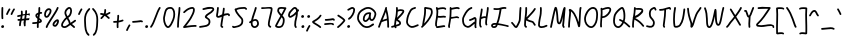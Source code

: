 SplineFontDB: 3.2
FontName: SingScript.sg_template
FullName: SingScript.sg template
FamilyName: SingScript.sg
Weight: Regular
Copyright: Copyright (c) 2025, 05524F.sg (Singapore)
UComments: "2025-7-14: Created with FontForge (http://fontforge.org)"
Version: v1
StrokeWidth: 40
ItalicAngle: 0
UnderlinePosition: -90
UnderlineWidth: 45
Ascent: 600
Descent: 300
InvalidEm: 0
LayerCount: 2
Layer: 0 0 "Back" 1
Layer: 1 0 "Fore" 0
XUID: [1021 768 647112374 17012]
FSType: 0
OS2Version: 0
OS2_WeightWidthSlopeOnly: 0
OS2_UseTypoMetrics: 1
CreationTime: 1752436236
ModificationTime: 1752893929
PfmFamily: 17
TTFWeight: 400
TTFWidth: 5
LineGap: 73
VLineGap: 0
OS2TypoAscent: 0
OS2TypoAOffset: 1
OS2TypoDescent: 0
OS2TypoDOffset: 1
OS2TypoLinegap: 73
OS2WinAscent: 0
OS2WinAOffset: 1
OS2WinDescent: 0
OS2WinDOffset: 1
HheadAscent: 0
HheadAOffset: 1
HheadDescent: 0
HheadDOffset: 1
OS2Vendor: 'PfEd'
MarkAttachClasses: 1
DEI: 91125
LangName: 1033
Encoding: ISO8859-1
UnicodeInterp: none
NameList: AGL For New Fonts
DisplaySize: -48
AntiAlias: 1
FitToEm: 0
WidthSeparation: 50
WinInfo: 0 27 9
BeginPrivate: 0
EndPrivate
Grid
0 20 m 24
 390 20 610 20 1000 20 c 1048
0 -213 m 24
 390 -213 610 -213 1000 -213 c 1048
  Spiro
    0 -213 {
    1000 -213 o
    0 0 z
  EndSpiro
0 280 m 24
 390 280 610 280 1000 280 c 1048
  Spiro
    0 280 {
    1000 280 o
    0 0 z
  EndSpiro
0 300 m 24
 390 300 610 300 1000 300 c 1048
  Spiro
    0 300 {
    1000 300 o
    0 0 z
  EndSpiro
0 447 m 24
 390 447 610 447 1000 447 c 1048
  Spiro
    0 447 {
    1000 447 o
    0 0 z
  EndSpiro
0 -233 m 24
 390 -233 610 -233 1000 -233 c 1048
  Spiro
    0 -233 {
    1000 -233 o
    0 0 z
  EndSpiro
0 467 m 24
 390 467 610 467 1000 467 c 1048
  Spiro
    0 467 {
    1000 467 o
    0 0 z
  EndSpiro
EndSplineSet
TeXData: 1 0 0 346030 173015 115343 0 1048576 115343 783286 444596 497025 792723 393216 433062 380633 303038 157286 324010 404750 52429 2506097 1059062 262144
BeginChars: 256 69

StartChar: exclam
Encoding: 33 33 0
Width: 117
Flags: HW
LayerCount: 2
Fore
SplineSet
71 315 m 0
 71 244 75 218 75 217 c 0
 75 206 66 197 55 197 c 0
 45 197 36 205 35 215 c 0
 32 241 31 275 31 315 c 0
 31 354 33 403 34 447 c 0
 34 458 43 467 54 467 c 0
 65 467 74 458 74 447 c 0
 74 443 71 368 71 315 c 0
63 65 m 4
 79 65 92 52 92 34 c 4
 92 11 72 0 56 0 c 4
 43 0 25 9 25 29 c 4
 25 48 42 65 63 65 c 4
EndSplineSet
EndChar

StartChar: space
Encoding: 32 32 1
Width: 180
Flags: HW
LayerCount: 2
EndChar

StartChar: quotedbl
Encoding: 34 34 2
Width: 248
Flags: HW
LayerCount: 2
Fore
SplineSet
84 433 m 4
 84 433 89 443 101 443 c 4
 112 443 121 434 121 423 c 4
 121 419 120 416 118 413 c 4
 92 370 82 350 63 307 c 6
 60 300 53 295 45 295 c 4
 34 295 25 304 25 315 c 4
 25 318 26 321 27 323 c 4
 46 366 58 390 84 433 c 4
203 443 m 0
 214 443 223 434 223 423 c 0
 223 419 222 416 220 413 c 0
 194 370 184 350 165 307 c 0
 162 300 155 295 147 295 c 0
 136 295 127 304 127 315 c 0
 127 318 128 321 129 323 c 0
 148 366 160 390 186 433 c 0
 189 439 196 443 203 443 c 0
EndSplineSet
EndChar

StartChar: numbersign
Encoding: 35 35 3
Width: 336
Flags: HW
LayerCount: 2
Fore
SplineSet
298 276 m 0
 286 276 292 284 255 284 c 0
 250 284 244 284 239 284 c 1
 238 275 228 218 228 217 c 1
 246 219 264 220 286 221 c 1
 288 221 l 0
 299 221 301 242 301 231 c 0
 301 220 299 182 289 181 c 0
 264 179 242 178 222 176 c 1
 219 149 216 122 216 95 c 0
 216 84 216 72 217 61 c 2
 217 60 217 60 217 59 c 0
 217 48 208 39 197 39 c 0
 186 39 179 48 178 58 c 0
 177 71 170 113 170 125 c 0
 170 152 178 147 181 172 c 1
 163 170 146 169 126 168 c 1
 117 131 109 96 109 63 c 0
 109 52 100 43 89 43 c 0
 78 43 69 52 69 63 c 0
 69 92 74 125 84 166 c 1
 74 166 65 165 54 165 c 0
 53 165 l 0
 42 165 33 174 33 185 c 0
 33 196 42 205 53 205 c 0
 68 205 82 206 94 206 c 1
 99 225 103 245 106 265 c 1
 87 261 68 258 50 254 c 0
 49 254 46 253 45 253 c 0
 34 253 25 262 25 273 c 0
 25 283 32 291 41 293 c 0
 63 298 87 303 111 307 c 1
 112 316 112 325 112 334 c 0
 112 348 112 362 110 376 c 2
 110 377 109 377 109 378 c 0
 109 389 118 398 129 398 c 0
 139 398 148 391 149 381 c 0
 151 365 152 349 152 334 c 0
 152 327 152 320 152 314 c 1
 170 317 187 319 204 321 c 1
 207 344 209 367 209 390 c 0
 209 401 218 409 229 409 c 0
 240 409 249 400 249 389 c 0
 249 376 248 353 245 324 c 1
 248 324 252 324 255 324 c 0
 284 324 311 349 311 326 c 0
 311 315 309 276 298 276 c 0
136 208 m 1
 154 209 170 211 187 213 c 1
 189 225 198 279 198 280 c 1
 182 278 165 276 148 273 c 1
 145 251 141 229 136 208 c 1
EndSplineSet
EndChar

StartChar: dollar
Encoding: 36 36 4
Width: 276
Flags: HW
LayerCount: 2
Fore
SplineSet
145 209 m 1
 122 227 99 251 99 283 c 0
 99 294 99 327 164 351 c 1
 166 376 167 402 167 428 c 0
 167 433 168 442 168 447 c 0
 168 458 177 467 188 467 c 0
 199 467 208 458 208 447 c 0
 208 442 207 433 207 428 c 0
 207 405 207 383 205 362 c 1
 212 363 218 363 224 363 c 0
 227 363 230 363 233 363 c 0
 243 362 251 354 251 343 c 0
 251 332 242 323 231 323 c 0
 229 323 228 323 224 323 c 0
 217 323 209 322 201 320 c 1
 198 295 196 285 188 227 c 1
 221 204 245 187 245 159 c 0
 245 133 227 119 175 107 c 1
 174 92 173 77 173 61 c 0
 173 28 173 21 173 20 c 0
 173 9 164 0 153 0 c 0
 143 0 134 8 133 18 c 0
 131 39 133 41 133 61 c 0
 133 74 133 86 134 99 c 1
 103 94 71 91 45 91 c 0
 34 91 25 100 25 111 c 0
 25 122 34 131 45 131 c 0
 70 131 105 134 137 140 c 1
 139 163 142 186 145 209 c 1
182 182 m 1
 181 171 179 161 178 150 c 1
 191 154 201 157 205 160 c 1
 203 167 188 177 182 182 c 1
205 159 m 1
 205 158 l 1
 205 159 l 1
159 305 m 1
 139 294 139 288 139 283 c 0
 139 278 140 269 152 257 c 1
 154 273 157 289 159 305 c 1
EndSplineSet
EndChar

StartChar: percent
Encoding: 37 37 5
Width: 384
Flags: HW
LayerCount: 2
Fore
SplineSet
132 398 m 0
 117 398 95 384 82 362 c 0
 73 346 65 320 65 299 c 0
 65 279 71 271 77 269 c 0
 79 268 80 268 81 268 c 0
 85 268 93 272 103 282 c 0
 115 294 126 313 134 327 c 0
 144 345 152 366 152 379 c 0
 152 388 149 392 143 395 c 0
 139 397 136 398 132 398 c 0
132 438 m 0
 164 438 192 415 192 379 c 0
 192 353 180 328 168 307 c 0
 147 270 120 228 81 228 c 0
 56 228 25 247 25 299 c 0
 25 329 35 360 48 382 c 0
 66 413 97 438 132 438 c 0
331 467 m 0
 342 467 351 458 351 447 c 0
 351 445 351 442 350 440 c 0
 311 329 118 88 102 16 c 0
 100 7 92 0 82 0 c 0
 71 0 62 9 62 20 c 0
 62 26 66 47 99 104 c 0
 159 206 284 375 312 454 c 0
 315 462 322 467 331 467 c 0
324 195 m 0
 331 195 359 193 359 151 c 0
 359 126 349 97 333 75 c 0
 331 73 330 70 328 68 c 0
 317 52 301 27 270 27 c 0
 261 27 251 30 242 34 c 0
 222 42 215 61 215 77 c 0
 215 97 223 116 234 130 c 0
 250 151 290 195 324 195 c 0
255 77 m 0
 255 71 255 71 258 70 c 0
 264 68 268 67 270 67 c 0
 276 67 281 72 295 91 c 0
 297 93 299 96 301 99 c 0
 311 113 319 137 319 151 c 0
 319 152 319 153 319 154 c 1
 305 148 283 128 266 106 c 0
 259 97 255 84 255 77 c 0
EndSplineSet
EndChar

StartChar: ampersand
Encoding: 38 38 6
Width: 386
Flags: HW
LayerCount: 2
Fore
SplineSet
231 381 m 0
 231 393 230 404 225 414 c 0
 221 423 215 426 209 426 c 0
 204 426 198 424 191 419 c 0
 171 405 140 375 140 336 c 0
 140 326 140 319 167 265 c 0
 168 264 168 262 169 261 c 1
 182 271 202 287 209 301 c 0
 221 325 231 355 231 381 c 0
102 -1 m 0
 68 -1 25 17 25 60 c 0
 25 107 57 149 85 185 c 0
 101 206 108 215 136 237 c 1
 101 306 100 317 100 336 c 0
 100 397 144 434 167 451 c 0
 180 460 194 466 209 466 c 0
 231 466 251 453 261 430 c 0
 268 414 271 397 271 381 c 0
 271 344 258 310 245 283 c 0
 235 261 214 244 188 225 c 1
 201 201 213 180 220 168 c 0
 236 142 233 118 235 115 c 0
 237 116 238 117 240 118 c 0
 277 136 292 155 330 179 c 0
 333 181 337 182 341 182 c 0
 352 182 361 173 361 162 c 0
 361 155 358 149 352 145 c 0
 320 125 302 106 269 88 c 1
 287 74 308 57 332 35 c 0
 336 31 338 26 338 20 c 0
 338 9 329 0 318 0 c 0
 313 0 308 2 304 5 c 0
 276 31 253 49 232 66 c 1
 225 61 218 56 210 50 c 0
 177 25 142 -1 102 -1 c 0
65 60 m 0
 65 56 65 55 69 51 c 0
 75 45 89 39 102 39 c 0
 128 39 160 63 186 82 c 0
 191 86 196 90 201 94 c 1
 189 113 199 126 186 146 c 0
 178 158 167 179 155 201 c 1
 143 191 132 181 125 172 c 0
 89 125 86 122 77 104 c 0
 69 89 65 74 65 60 c 0
EndSplineSet
EndChar

StartChar: quotesingle
Encoding: 39 39 7
Width: 146
Flags: HW
LayerCount: 2
Fore
SplineSet
84 433 m 4
 84 433 89 443 101 443 c 4
 112 443 121 434 121 423 c 4
 121 419 120 416 118 413 c 4
 92 370 82 350 63 307 c 6
 60 300 53 295 45 295 c 4
 34 295 25 304 25 315 c 4
 25 318 26 321 27 323 c 4
 46 366 58 390 84 433 c 4
EndSplineSet
EndChar

StartChar: parenleft
Encoding: 40 40 8
Width: 187
Flags: HW
LayerCount: 2
Fore
SplineSet
142 448 m 0
 153 448 162 439 162 428 c 0
 162 423 160 418 156 414 c 0
 80 336 65 265 65 186 c 0
 65 173 65 174 67 126 c 0
 71 18 75 -90 138 -139 c 0
 143 -143 146 -149 146 -155 c 0
 146 -166 137 -175 126 -175 c 0
 121 -175 117 -174 114 -171 c 0
 36 -110 31 11 27 124 c 0
 25 173 25 172 25 186 c 0
 25 272 42 354 128 442 c 0
 132 446 136 448 142 448 c 0
EndSplineSet
EndChar

StartChar: parenright
Encoding: 41 41 9
Width: 187
Flags: HW
LayerCount: 2
Fore
SplineSet
45 449 m 0
 51 449 55 447 59 443 c 0
 145 355 162 273 162 187 c 0
 162 173 162 174 160 125 c 0
 156 12 151 -109 73 -170 c 0
 70 -173 66 -174 61 -174 c 0
 50 -174 41 -165 41 -154 c 0
 41 -148 44 -143 49 -139 c 0
 112 -90 116 18 120 126 c 0
 122 174 122 174 122 187 c 0
 122 266 107 337 31 415 c 0
 27 419 25 424 25 429 c 0
 25 440 34 449 45 449 c 0
EndSplineSet
EndChar

StartChar: asterisk
Encoding: 42 42 10
Width: 282
Flags: HW
LayerCount: 2
Fore
SplineSet
120 395 m 0
 120 405 119 411 119 414 c 0
 119 425 128 434 139 434 c 0
 149 434 158 427 159 417 c 0
 160 409 160 402 160 395 c 0
 160 366 151 347 151 331 c 0
 151 330 151 330 151 329 c 1
 207 345 223 368 237 368 c 0
 248 368 257 359 257 348 c 0
 257 341 254 335 248 331 c 0
 224 316 203 305 178 296 c 1
 198 280 214 262 233 248 c 1
 233 248 241 243 241 232 c 0
 241 221 232 212 221 212 c 0
 213 212 208 215 177 244 c 0
 160 260 145 273 126 281 c 1
 107 257 92 238 67 214 c 0
 63 211 58 208 53 208 c 0
 42 208 33 217 33 228 c 0
 33 244 43 240 89 298 c 1
 67 301 57 303 42 305 c 0
 32 306 25 315 25 325 c 0
 25 336 34 345 45 345 c 0
 46 345 47 345 48 345 c 2
 66 342 110 335 111 335 c 1
 112 357 120 372 120 395 c 0
EndSplineSet
EndChar

StartChar: plus
Encoding: 43 43 11
Width: 284
Flags: HW
LayerCount: 2
Fore
SplineSet
145 65 m 0
 145 39 147 23 147 20 c 0
 147 9 138 0 127 0 c 0
 117 0 108 8 107 18 c 0
 106 34 105 50 105 65 c 0
 105 85 106 105 108 123 c 1
 88 121 67 120 45 120 c 0
 34 120 25 129 25 140 c 0
 25 151 34 160 45 160 c 0
 69 160 91 162 112 164 c 1
 117 207 120 233 120 265 c 0
 120 273 120 280 120 280 c 0
 120 291 129 300 140 300 c 0
 151 300 160 292 160 281 c 0
 160 276 160 270 160 265 c 0
 160 231 157 200 153 169 c 1
 209 179 230 192 239 192 c 0
 250 192 259 183 259 172 c 0
 259 163 254 156 246 153 c 0
 216 141 183 133 148 128 c 1
 146 108 145 87 145 65 c 0
EndSplineSet
EndChar

StartChar: comma
Encoding: 44 44 12
Width: 146
Flags: HW
LayerCount: 2
Fore
SplineSet
84 70 m 4
 84 70 89 80 101 80 c 4
 112 80 121 71 121 60 c 4
 121 56 120 53 118 50 c 4
 92 7 82 -13 63 -56 c 6
 60 -63 53 -68 45 -68 c 4
 34 -68 25 -59 25 -48 c 4
 25 -45 26 -42 27 -40 c 4
 46 3 58 27 84 70 c 4
EndSplineSet
EndChar

StartChar: hyphen
Encoding: 45 45 13
Width: 293
Flags: HW
LayerCount: 2
Fore
SplineSet
208 129 m 0
 169 129 108 116 45 116 c 0
 34 116 25 125 25 136 c 0
 25 147 34 156 45 156 c 0
 106 156 164 169 208 169 c 0
 226 169 244 167 259 158 c 0
 265 154 268 148 268 141 c 0
 268 130 259 121 248 121 c 0
 237 121 238 129 208 129 c 0
EndSplineSet
EndChar

StartChar: period
Encoding: 46 46 14
Width: 117
Flags: HW
LayerCount: 2
Fore
SplineSet
63 65 m 4
 79 65 92 52 92 34 c 4
 92 11 72 0 56 0 c 4
 43 0 25 9 25 29 c 4
 25 48 42 65 63 65 c 4
EndSplineSet
EndChar

StartChar: slash
Encoding: 47 47 15
Width: 287
Flags: HW
LayerCount: 2
Fore
SplineSet
226 459 m 0
 226 459 231 467 242 467 c 0
 253 467 262 458 262 447 c 0
 262 443 260 438 258 435 c 0
 193 345 142 111 61 8 c 0
 57 3 51 0 45 0 c 0
 34 0 25 9 25 20 c 0
 25 25 26 29 29 32 c 0
 104 127 157 363 226 459 c 0
EndSplineSet
EndChar

StartChar: at
Encoding: 64 64 16
Width: 482
Flags: HW
LayerCount: 2
Fore
SplineSet
294 313 m 0
 195 313 194 199 194 195 c 0
 194 181 198 174 198 174 c 1
 205 167 209 166 212 166 c 0
 230 166 256 198 268 213 c 0
 268 213 279 227 279 228 c 0
 286 241 290 271 297 313 c 1
 296 313 295 313 294 313 c 0
300 190 m 1
 278 162 249 126 212 126 c 0
 196 126 180 134 168 148 c 0
 158 159 154 175 154 195 c 0
 154 231 167 281 194 310 c 0
 223 342 259 353 294 353 c 0
 303 353 312 352 320 351 c 0
 325 350 327 349 333 344 c 0
 338 340 341 334 341 328 c 0
 341 326 340 325 340 323 c 2
 340 323 331 285 331 248 c 0
 331 233 333 200 349 191 c 0
 353 189 355 188 357 188 c 0
 373 188 395 223 407 265 c 0
 415 292 417 303 417 315 c 0
 417 330 413 345 390 369 c 0
 347 414 308 427 273 427 c 0
 229 427 187 405 152 382 c 0
 112 357 65 319 65 219 c 0
 65 207 65 172 108 121 c 0
 125 101 144 84 159 72 c 0
 171 63 182 56 184 55 c 0
 209 45 230 41 248 41 c 0
 308 41 341 83 379 97 c 0
 381 98 384 98 386 98 c 0
 397 98 406 89 406 78 c 0
 406 69 401 62 393 59 c 0
 364 48 321 1 248 1 c 0
 224 1 197 7 168 19 c 0
 141 30 27 117 25 213 c 0
 25 215 25 217 25 219 c 0
 25 341 88 389 130 416 c 0
 167 440 216 467 273 467 c 0
 320 467 369 448 418 397 c 0
 445 368 457 342 457 315 c 0
 457 298 455 289 445 255 c 0
 438 231 412 148 357 148 c 0
 343 148 314 154 300 190 c 1
EndSplineSet
EndChar

StartChar: asciicircum
Encoding: 94 94 17
Width: 270
Flags: HW
LayerCount: 2
Fore
SplineSet
45 260 m 0
 34 260 25 269 25 280 c 0
 25 283 26 286 27 289 c 0
 49 335 88 399 133 404 c 0
 136 404 138 404 141 404 c 0
 203 404 206 327 239 294 c 0
 243 290 245 286 245 280 c 0
 245 269 236 260 225 260 c 0
 219 260 215 262 211 266 c 0
 173 304 169 364 141 364 c 0
 118 364 86 319 63 271 c 0
 60 264 53 260 45 260 c 0
EndSplineSet
EndChar

StartChar: question
Encoding: 63 63 18
Width: 229
Flags: HW
LayerCount: 2
Fore
SplineSet
63 67 m 4
 79 67 92 54 92 36 c 4
 92 13 72 2 56 2 c 4
 43 2 25 11 25 31 c 4
 25 50 42 67 63 67 c 4
143 427 m 0
 120 427 68 385 50 385 c 0
 39 385 30 394 30 405 c 0
 30 413 35 420 42 423 c 0
 77 438 109 467 143 467 c 0
 161 467 179 458 192 442 c 0
 202 430 204 415 204 401 c 0
 204 335 145 224 74 186 c 0
 71 185 68 184 65 184 c 0
 54 184 45 193 45 204 c 0
 45 212 50 219 56 222 c 0
 115 253 164 353 164 401 c 0
 164 411 161 415 160 416 c 0
 153 425 148 427 143 427 c 0
EndSplineSet
EndChar

StartChar: colon
Encoding: 58 58 19
Width: 123
Flags: HW
LayerCount: 2
Fore
SplineSet
62 301 m 4
 78 301 91 287 91 269 c 4
 91 246 71 236 55 236 c 4
 42 236 25 245 25 265 c 4
 25 284 41 301 62 301 c 4
69 65 m 0
 85 65 98 52 98 34 c 0
 98 11 78 0 62 0 c 0
 49 0 31 9 31 29 c 0
 31 48 48 65 69 65 c 0
EndSplineSet
EndChar

StartChar: semicolon
Encoding: 59 59 20
Width: 146
Flags: HW
LayerCount: 2
Fore
SplineSet
84 65 m 0
 84 65 89 75 101 75 c 0
 112 75 121 66 121 55 c 0
 121 51 120 48 118 45 c 0
 92 2 82 -18 63 -61 c 2
 60 -68 53 -73 45 -73 c 0
 34 -73 25 -64 25 -53 c 0
 25 -50 26 -47 27 -45 c 0
 46 -2 58 22 84 65 c 0
86 301 m 0
 102 301 115 287 115 269 c 0
 115 246 95 236 79 236 c 0
 66 236 49 245 49 265 c 0
 49 284 65 301 86 301 c 0
EndSplineSet
EndChar

StartChar: less
Encoding: 60 60 21
Width: 261
Flags: HW
LayerCount: 2
Fore
SplineSet
216 300 m 0
 227 300 236 291 236 280 c 0
 236 276 235 273 233 270 c 0
 194 201 119 160 81 138 c 0
 78 137 76 135 74 134 c 1
 107 109 182 73 223 34 c 0
 227 30 229 26 229 20 c 0
 229 9 220 0 209 0 c 0
 204 0 199 3 195 6 c 0
 153 46 56 89 33 118 c 0
 29 122 25 128 25 138 c 0
 25 153 35 158 61 173 c 0
 100 195 167 234 199 290 c 0
 202 296 209 300 216 300 c 0
EndSplineSet
EndChar

StartChar: equal
Encoding: 61 61 22
Width: 291
Flags: HW
LayerCount: 2
Fore
SplineSet
215 179 m 0
 185 179 132 167 85 167 c 0
 76 167 67 167 58 168 c 0
 48 169 41 178 41 188 c 0
 41 199 50 208 61 208 c 0
 64 208 70 207 85 207 c 0
 128 207 180 219 215 219 c 0
 225 219 255 218 265 194 c 0
 266 192 266 190 266 187 c 0
 266 176 257 167 246 167 c 0
 238 167 232 171 229 177 c 0
 227 178 222 179 215 179 c 0
196 75 m 0
 161 75 97 62 45 61 c 0
 34 61 25 70 25 81 c 0
 25 92 34 101 45 101 c 0
 94 102 156 115 196 115 c 0
 209 115 220 115 232 108 c 0
 232 108 247 98 247 84 c 0
 247 73 238 64 227 64 c 0
 219 64 213 68 210 74 c 0
 208 74 203 75 196 75 c 0
EndSplineSet
EndChar

StartChar: greater
Encoding: 62 62 23
Width: 234
Flags: HW
LayerCount: 2
Fore
SplineSet
40 263 m 0
 40 263 31 268 31 280 c 0
 31 291 40 300 51 300 c 0
 55 300 59 299 62 297 c 0
 179 222 209 195 209 171 c 0
 209 163 207 157 196 143 c 0
 175 115 119 53 57 4 c 0
 54 1 50 0 45 0 c 0
 34 0 25 9 25 20 c 0
 25 31 33 36 33 36 c 0
 95 84 151 149 167 171 c 1
 149 191 106 221 40 263 c 0
EndSplineSet
EndChar

StartChar: bracketleft
Encoding: 91 91 24
Width: 233
Flags: HW
LayerCount: 2
Fore
SplineSet
53.1328125 -151 m 4
 32.1328125 -151 27.1328125 -134 27.1328125 -130 c 4
 27.1328125 -129 27.1328125 -129 27.1328125 -128 c 4
 20.1328125 122 40.1328125 256 25.1328125 435 c 4
 23.1328125 454 44.1328125 457 57.1328125 459 c 4
 71.1328125 461 91.1328125 462 112.1328125 462 c 4
 176.1328125 462 195.1328125 449 203.1328125 440 c 4
 206.1328125 437 207.1328125 433 208.1328125 428 c 4
 209.1328125 417 202.1328125 408 191.1328125 408 c 4
 185.1328125 408 179.1328125 411 175.1328125 415 c 4
 168.1328125 418 150.1328125 422 117.1328125 422 c 4
 98.1328125 422 78.1328125 421 66.1328125 419 c 5
 78.1328125 253 61.1328125 112 66.1328125 -109 c 5
 96.1328125 -105 113.1328125 -103 135.1328125 -103 c 4
 155.1328125 -103 175.1328125 -104 193.1328125 -115 c 4
 199.1328125 -119 203.1328125 -125 204.1328125 -132 c 4
 205.1328125 -143 197.1328125 -152 186.1328125 -152 c 4
 182.1328125 -152 178.1328125 -151 175.1328125 -149 c 4
 170.1328125 -146 157.1328125 -143 140.1328125 -143 c 4
 106.1328125 -143 69.1328125 -151 53.1328125 -151 c 4
EndSplineSet
EndChar

StartChar: bracketright
Encoding: 93 93 25
Width: 233
Flags: HW
LayerCount: 2
Fore
SplineSet
180.094726562 -151 m 4
 164.094726562 -151 127.094726562 -143 93.0947265625 -143 c 4
 76.0947265625 -143 63.0947265625 -146 58.0947265625 -149 c 4
 55.0947265625 -151 51.0947265625 -152 47.0947265625 -152 c 4
 36.0947265625 -152 28.0947265625 -143 29.0947265625 -132 c 4
 30.0947265625 -125 34.0947265625 -119 40.0947265625 -115 c 4
 58.0947265625 -104 78.0947265625 -103 98.0947265625 -103 c 4
 120.094726562 -103 137.094726562 -105 167.094726562 -109 c 5
 172.094726562 112 155.094726562 253 167.094726562 419 c 5
 155.094726562 421 135.094726562 422 116.094726562 422 c 4
 83.0947265625 422 65.0947265625 418 58.0947265625 415 c 4
 54.0947265625 411 48.0947265625 408 42.0947265625 408 c 4
 31.0947265625 408 24.0947265625 417 25.0947265625 428 c 4
 26.0947265625 433 27.0947265625 437 30.0947265625 440 c 4
 38.0947265625 449 57.0947265625 462 121.094726562 462 c 4
 142.094726562 462 162.094726562 461 176.094726562 459 c 4
 189.094726562 457 210.094726562 454 208.094726562 435 c 4
 193.094726562 256 213.094726562 122 206.094726562 -128 c 4
 206.094726562 -129 206.094726562 -129 206.094726562 -130 c 4
 206.094726562 -134 201.094726562 -151 180.094726562 -151 c 4
EndSplineSet
EndChar

StartChar: backslash
Encoding: 92 92 26
Width: 285
Flags: HW
LayerCount: 2
Fore
SplineSet
25 447 m 0
 25 458 34 467 45 467 c 0
 52 467 57 464 61 459 c 0
 183 298 222 88 257 31 c 0
 259 28 260 24 260 20 c 0
 260 9 251 0 240 0 c 0
 233 0 227 3 223 9 c 0
 182 74 147 280 29 435 c 0
 26 438 25 442 25 447 c 0
EndSplineSet
EndChar

StartChar: underscore
Encoding: 95 95 27
Width: 354
Flags: HW
LayerCount: 2
Fore
SplineSet
232 -11 m 0
 182 -11 76 -25 45 -25 c 0
 34 -25 25 -16 25 -5 c 0
 25 6 33 15 44 15 c 0
 112 18 177 29 232 29 c 0
 266 29 296 25 320 10 c 0
 326 6 329 0 329 -7 c 0
 329 -18 320 -27 309 -27 c 0
 305 -27 301 -26 298 -24 c 0
 285 -16 263 -11 232 -11 c 0
EndSplineSet
EndChar

StartChar: grave
Encoding: 96 96 28
Width: 146
Flags: HW
LayerCount: 2
Fore
SplineSet
62 433 m 4
 88 390 100 366 119 323 c 4
 120 321 121 318 121 315 c 4
 121 304 112 295 101 295 c 4
 93 295 86 300 83 307 c 6
 64 350 54 370 28 413 c 4
 26 416 25 419 25 423 c 4
 25 434 34 443 45 443 c 4
 57 443 62 433 62 433 c 4
EndSplineSet
EndChar

StartChar: braceleft
Encoding: 123 123 29
Width: 268
Flags: HW
LayerCount: 2
Fore
SplineSet
109 278 m 0
 109 299 105 329 105 355 c 0
 105 381 110 406 127 429 c 0
 145 455 181 455 209 456 c 0
 215 456 219 456 219 456 c 0
 230 456 239 447 239 436 c 0
 239 425 231 416 220 416 c 0
 181 414 181 414 173 412 c 0
 165 410 160 407 159 405 c 0
 147 389 145 376 145 355 c 0
 145 331 149 301 149 278 c 0
 149 248 147 177 139 136 c 0
 137 129 133 123 129 118 c 1
 152 104 152 83 152 73 c 0
 152 33 136 -41 136 -96 c 0
 136 -96 136 -126 142 -130 c 0
 154 -138 165 -141 177 -141 c 0
 201 -141 212 -128 223 -128 c 0
 234 -128 243 -137 243 -148 c 0
 243 -155 239 -162 233 -166 c 0
 215 -176 196 -181 177 -181 c 0
 157 -181 138 -174 120 -162 c 0
 98 -147 96 -117 96 -96 c 0
 96 -38 112 39 112 73 c 0
 112 76 112 79 112 80 c 0
 109 86 89 92 59 92 c 0
 56 92 45 92 45 92 c 0
 34 92 25 101 25 112 c 0
 25 122 33 131 43 132 c 0
 62 133 91 136 100 145 c 1
 107 180 109 251 109 278 c 0
EndSplineSet
EndChar

StartChar: braceright
Encoding: 125 125 30
Width: 268
Flags: HW
LayerCount: 2
Fore
SplineSet
159 278 m 4
 159 251 161 180 168 145 c 5
 177 136 206 133 225 132 c 4
 235 131 243 122 243 112 c 4
 243 101 234 92 223 92 c 4
 223 92 212 92 209 92 c 4
 179 92 159 86 156 80 c 4
 156 79 156 76 156 73 c 4
 156 39 172 -38 172 -96 c 4
 172 -117 170 -147 148 -162 c 4
 130 -174 111 -181 91 -181 c 4
 72 -181 53 -176 35 -166 c 4
 29 -162 25 -155 25 -148 c 4
 25 -137 34 -128 45 -128 c 4
 56 -128 67 -141 91 -141 c 4
 103 -141 114 -138 126 -130 c 4
 132 -126 132 -96 132 -96 c 4
 132 -41 116 33 116 73 c 4
 116 83 116 104 139 118 c 5
 135 123 131 129 129 136 c 4
 121 177 119 248 119 278 c 4
 119 301 123 331 123 355 c 4
 123 376 121 389 109 405 c 4
 108 407 103 410 95 412 c 4
 87 414 87 414 48 416 c 4
 37 416 29 425 29 436 c 4
 29 447 38 456 49 456 c 4
 49 456 53 456 59 456 c 4
 87 455 123 455 141 429 c 4
 158 406 163 381 163 355 c 4
 163 329 159 299 159 278 c 4
EndSplineSet
EndChar

StartChar: bar
Encoding: 124 124 31
Width: 120
Flags: HW
LayerCount: 2
Fore
SplineSet
55 431 m 0
 55 440 55 446 55 447 c 0
 55 458 64 467 75 467 c 0
 86 467 95 459 95 448 c 0
 95 442 95 437 95 431 c 0
 95 316 67 198 65 20 c 0
 65 9 56 0 45 0 c 0
 34 0 25 9 25 20 c 0
 25 170 55 327 55 431 c 0
EndSplineSet
EndChar

StartChar: asciitilde
Encoding: 126 126 32
Width: 379
Flags: HW
LayerCount: 2
Fore
SplineSet
45 114 m 0
 34 114 25 123 25 134 c 0
 25 141 28 147 34 151 c 0
 62 169 79 186 107 197 c 0
 122 203 139 206 161 206 c 0
 189 206 200 198 223 170 c 0
 237 153 245 146 253 146 c 0
 258 146 271 159 279 169 c 0
 291 185 305 205 317 225 c 0
 321 231 327 235 334 235 c 0
 345 235 354 226 354 215 c 0
 354 211 353 208 351 205 c 0
 314 144 286 106 253 106 c 0
 221 106 204 130 192 144 c 0
 174 166 173 166 161 166 c 0
 123 166 108 155 84 137 c 0
 53 114 51 114 45 114 c 0
EndSplineSet
EndChar

StartChar: zero
Encoding: 48 48 33
Width: 321
Flags: HW
LayerCount: 2
Fore
SplineSet
256 307 m 0
 256 332 252 427 191 427 c 0
 110 427 102 397 74 268 c 0
 65 228 65 224 65 204 c 0
 65 141 93 69 122 46 c 0
 128 41 133 40 135 40 c 0
 143 40 165 55 193 103 c 0
 221 152 246 218 252 254 c 0
 255 271 256 289 256 307 c 0
135 0 m 0
 74 0 25 112 25 204 c 0
 25 228 26 235 35 276 c 0
 62 402 76 467 191 467 c 0
 258 467 296 402 296 307 c 0
 296 286 294 266 291 247 c 0
 280 186 232 68 182 22 c 0
 169 10 154 0 135 0 c 0
EndSplineSet
EndChar

StartChar: one
Encoding: 49 49 34
Width: 124
Flags: HW
LayerCount: 2
Fore
SplineSet
79 467 m 0
 90 467 99 458 99 447 c 0
 99 446 l 0
 93 278 69 250 65 20 c 0
 65 9 56 0 45 0 c 0
 34 0 25 9 25 20 c 0
 29 250 53 284 59 448 c 0
 59 459 68 467 79 467 c 0
EndSplineSet
EndChar

StartChar: two
Encoding: 50 50 35
Width: 355
Flags: HW
LayerCount: 2
Fore
SplineSet
49 1 m 0
 25 1 25 21 25 22 c 0
 25 27 26 32 33 38 c 0
 46 49 152 185 175 225 c 0
 177 229 179 233 182 238 c 0
 205 278 249 354 249 403 c 0
 249 418 247 427 227 427 c 0
 218 427 208 425 198 422 c 0
 140 405 119 387 60 336 c 0
 56 333 52 331 47 331 c 0
 36 331 27 340 27 351 c 0
 27 360 32 364 36 367 c 0
 90 414 120 441 186 460 c 0
 198 463 212 467 227 467 c 0
 247 467 289 460 289 403 c 0
 289 346 248 272 217 218 c 0
 214 213 211 209 209 205 c 0
 187 167 114 73 93 47 c 1
 180 61 231 68 284 68 c 0
 294 68 303 68 312 67 c 0
 322 66 330 57 330 47 c 0
 330 36 321 27 310 27 c 0
 308 27 300 28 284 28 c 0
 201 28 77 1 49 1 c 0
EndSplineSet
EndChar

StartChar: G
Encoding: 71 71 36
Width: 375
Flags: HW
LayerCount: 2
Fore
SplineSet
330 0 m 0
 304 0 304 43 304 57 c 0
 304 70 305 85 306 100 c 1
 298 93 289 86 280 79 c 0
 234 41 195 9 157 9 c 0
 155 9 39 13 27 147 c 0
 26 162 25 174 25 185 c 0
 25 226 36 248 50 276 c 0
 52 280 55 285 57 290 c 0
 97 371 151 443 229 466 c 0
 231 467 233 467 235 467 c 0
 246 467 255 458 255 447 c 0
 255 438 249 430 241 428 c 0
 181 410 131 350 93 272 c 0
 90 267 87 262 85 258 c 0
 71 230 65 220 65 185 c 0
 65 115 83 88 103 71 c 0
 126 51 155 49 157 49 c 0
 181 49 222 83 255 110 c 0
 268 121 280 131 293 141 c 0
 296 144 300 145 305 145 c 0
 306 145 308 144 309 144 c 1
 310 156 310 167 310 177 c 0
 310 187 310 197 308 204 c 1
 306 203 303 201 299 199 c 0
 283 190 256 175 207 161 c 0
 205 160 203 160 201 160 c 0
 190 160 181 169 181 180 c 0
 181 189 188 197 196 199 c 0
 277 223 286 246 310 246 c 0
 318 246 326 243 331 239 c 0
 345 230 350 212 350 177 c 0
 350 140 344 90 344 57 c 0
 344 23 350 32 350 20 c 0
 350 9 341 0 330 0 c 0
EndSplineSet
EndChar

StartChar: three
Encoding: 51 51 37
Width: 391
Flags: HW
LayerCount: 2
Fore
SplineSet
120 394 m 0
 109 394 100 403 100 414 c 0
 100 423 105 430 113 433 c 0
 182 457 240 468 288 468 c 0
 312 468 338 466 355 447 c 0
 361 440 366 429 366 418 c 0
 366 407 362 396 355 385 c 0
 311 315 219 296 196 248 c 1
 199 245 206 240 214 235 c 0
 247 214 279 194 279 138 c 0
 279 135 279 96 262 72 c 0
 227 24 169 17 108 9 c 0
 74 4 46 0 45 0 c 0
 34 0 25 9 25 20 c 0
 25 30 32 38 41 40 c 0
 62 44 83 46 102 49 c 0
 166 58 207 66 229 96 c 0
 232 101 239 117 239 138 c 0
 239 149 238 160 234 167 c 0
 224 188 185 204 168 220 c 0
 162 225 154 234 154 247 c 0
 154 251 155 255 156 258 c 0
 182 329 281 344 321 407 c 0
 325 414 326 417 326 418 c 0
 326 422 313 426 306 427 c 0
 300 427 294 428 288 428 c 0
 247 428 192 418 126 395 c 0
 124 394 122 394 120 394 c 0
EndSplineSet
EndChar

StartChar: four
Encoding: 52 52 38
Width: 361
Flags: HW
LayerCount: 2
Fore
SplineSet
46 436 m 0
 46 441 46 446 46 446 c 0
 46 457 55 466 66 466 c 0
 77 466 86 458 86 447 c 0
 86 443 86 440 86 436 c 0
 86 369 65 301 65 274 c 0
 65 272 66 271 66 270 c 0
 68 268 70 267 75 267 c 0
 87 267 109 275 135 286 c 0
 143 289 152 293 160 296 c 1
 170 356 178 409 178 428 c 0
 178 430 l 0
 178 441 187 450 198 450 c 0
 200 450 218 448 218 428 c 0
 218 405 212 361 203 310 c 1
 223 315 220 313 249 318 c 0
 260 320 271 322 283 322 c 0
 324 322 336 290 336 282 c 0
 336 271 327 262 316 262 c 0
 308 262 301 267 298 274 c 2
 296 279 294 282 283 282 c 0
 271 282 251 277 232 275 c 0
 220 274 208 271 195 267 c 1
 179 172 169 112 165 74 c 0
 164 64 162 54 162 49 c 0
 162 46 162 44 174 39 c 2
 174 38 l 2
 181 35 186 28 186 20 c 0
 186 9 177 0 166 0 c 0
 159 0 122 12 122 49 c 0
 122 60 124 69 125 78 c 0
 127 101 130 120 152 250 c 1
 115 235 98 227 75 227 c 0
 61 227 47 232 36 243 c 0
 26 253 25 265 25 274 c 0
 25 309 46 372 46 436 c 0
EndSplineSet
EndChar

StartChar: five
Encoding: 53 53 39
Width: 386
Flags: HW
LayerCount: 2
Fore
SplineSet
361 425 m 0
 361 414 352 405 341 405 c 0
 322 405 324 428 299 428 c 0
 298 428 298 428 276 427 c 0
 215 424 175 422 128 400 c 1
 146 330 242 246 262 215 c 0
 272 200 276 179 276 156 c 0
 276 126 269 91 243 65 c 0
 202 24 146 11 78 0 c 0
 60 -3 42 -1 28 20 c 0
 26 23 25 27 25 31 c 0
 25 42 34 51 45 51 c 0
 52 51 58 47 62 42 c 0
 64 39 64 39 66 39 c 0
 67 39 69 40 72 40 c 0
 140 50 183 62 214 93 c 0
 229 108 236 133 236 156 c 0
 236 174 232 189 229 193 c 0
 212 219 107 311 88 392 c 0
 83 396 80 401 80 408 c 0
 80 413 82 417 85 421 c 0
 87 430 95 438 105 438 c 0
 107 438 110 437 112 436 c 0
 166 461 210 464 283 467 c 0
 296 468 297 468 299 468 c 0
 319 468 336 462 356 439 c 0
 359 435 361 430 361 425 c 0
EndSplineSet
EndChar

StartChar: six
Encoding: 54 54 40
Width: 271
Flags: HW
LayerCount: 2
Fore
SplineSet
206 99 m 0
 206 116 198 160 165 160 c 0
 155 160 136 156 105 140 c 1
 103 131 102 118 102 105 c 0
 102 80 108 58 126 46 c 0
 134 41 141 39 148 39 c 0
 171 39 192 58 200 72 c 0
 204 79 206 88 206 99 c 0
62 114 m 1
 54 108 51 107 45 107 c 0
 34 107 25 116 25 127 c 0
 25 134 29 139 34 143 c 0
 46 151 57 159 69 166 c 1
 91 276 138 370 156 451 c 0
 158 460 166 467 176 467 c 0
 187 467 196 458 196 447 c 0
 196 446 196 444 196 443 c 0
 179 366 138 283 115 189 c 1
 132 196 149 200 165 200 c 0
 219 200 246 146 246 99 c 0
 246 71 236 37 196 13 c 0
 182 5 166 -1 148 -1 c 0
 114 -1 62 24 62 105 c 0
 62 108 62 111 62 114 c 1
EndSplineSet
EndChar

StartChar: seven
Encoding: 55 55 41
Width: 307
Flags: HW
LayerCount: 2
Fore
SplineSet
215 426 m 0
 169 426 62 416 45 416 c 0
 34 416 25 425 25 436 c 0
 25 447 33 455 44 456 c 0
 65 457 88 458 111 460 c 0
 149 463 186 466 215 466 c 0
 261 466 282 460 282 419 c 0
 282 349 218 160 218 79 c 0
 218 76 218 73 218 70 c 0
 219 58 229 43 241 38 c 2
 248 35 253 28 253 20 c 0
 253 9 244 0 233 0 c 0
 219 0 181 26 178 67 c 0
 178 71 178 75 178 79 c 0
 178 168 242 359 242 419 c 0
 242 421 242 423 242 424 c 0
 237 425 227 426 215 426 c 0
EndSplineSet
EndChar

StartChar: eight
Encoding: 56 56 42
Width: 303
Flags: HW
LayerCount: 2
Fore
SplineSet
67 46 m 0
 69 45 83 37 110 37 c 0
 118 37 126 38 131 39 c 0
 168 49 175 63 189 100 c 0
 197 120 200 146 200 168 c 0
 200 168 200 197 196 206 c 0
 191 215 183 226 172 239 c 1
 129 166 102 117 67 46 c 0
227 425 m 1
 179 430 180 430 166 430 c 0
 148 430 133 427 124 422 c 1
 120 418 113 401 113 385 c 0
 113 379 115 376 115 376 c 1
 126 354 145 330 165 307 c 1
 186 343 206 381 227 425 c 1
258 464 m 0
 269 464 278 455 278 444 c 0
 278 441 277 438 276 435 c 0
 247 372 220 324 193 276 c 1
 231 233 235 218 238 202 c 0
 240 192 240 181 240 168 c 0
 240 143 236 113 226 86 c 0
 212 49 199 17 141 1 c 0
 131 -2 121 -3 110 -3 c 0
 87 -3 62 1 44 13 c 0
 35 19 25 28 25 44 c 0
 25 50 27 55 29 60 c 0
 69 141 97 189 144 270 c 1
 120 296 95 326 79 358 c 0
 75 367 73 376 73 385 c 0
 73 404 80 444 105 458 c 0
 124 468 145 470 166 470 c 0
 195 470 224 465 247 464 c 0
 249 464 251 463 252 463 c 0
 254 464 256 464 258 464 c 0
EndSplineSet
EndChar

StartChar: nine
Encoding: 57 57 43
Width: 296
Flags: HW
LayerCount: 2
Fore
SplineSet
65 287 m 0
 65 282 68 270 73 270 c 0
 74 270 76 270 80 272 c 0
 136 300 172 329 204 368 c 0
 204 370 204 373 204 375 c 0
 204 413 194 422 177 428 c 0
 177 428 177 428 176 428 c 0
 175 428 158 428 124 387 c 0
 106 366 88 352 77 331 c 0
 66 310 65 287 65 287 c 0
176 468 m 0
 192 468 229 455 240 413 c 1
 243 415 247 416 251 416 c 0
 262 416 271 407 271 396 c 0
 271 392 269 388 267 385 c 0
 259 374 252 363 244 353 c 1
 242 295 241 279 223 207 c 0
 213 168 204 132 204 80 c 0
 204 53 203 51 216 30 c 0
 218 27 219 24 219 20 c 0
 219 9 210 0 199 0 c 0
 192 0 185 4 182 10 c 0
 167 35 164 42 164 80 c 0
 164 177 193 225 201 306 c 1
 173 280 140 257 98 236 c 0
 90 232 81 230 73 230 c 0
 46 230 25 255 25 287 c 0
 25 288 25 319 41 350 c 0
 51 369 65 382 77 394 c 0
 83 400 89 406 94 412 c 0
 137 463 162 468 176 468 c 0
EndSplineSet
EndChar

StartChar: A
Encoding: 65 65 44
Width: 297
Flags: HW
LayerCount: 2
Fore
SplineSet
226 447 m 0
 226 444 226 444 221 427 c 0
 221 426 222 426 222 425 c 0
 262 281 268 198 272 20 c 0
 272 9 263 0 252 0 c 0
 241 0 232 9 232 20 c 0
 231 78 230 124 227 166 c 1
 189 158 155 146 113 130 c 0
 111 129 109 129 107 129 c 0
 93 94 78 57 64 14 c 0
 61 6 54 0 45 0 c 0
 34 0 25 9 25 20 c 0
 25 22 25 24 26 26 c 0
 85 204 143 290 187 452 c 0
 189 461 197 467 206 467 c 0
 217 467 226 458 226 447 c 0
199 356 m 1
 181 303 160 257 140 209 c 0
 136 199 131 189 127 178 c 1
 160 190 191 200 224 207 c 1
 219 258 212 303 199 356 c 1
EndSplineSet
EndChar

StartChar: B
Encoding: 66 66 45
Width: 347
Flags: HW
LayerCount: 2
Fore
SplineSet
137 412 m 0
 137 437 135 443 135 447 c 0
 135 458 144 467 155 467 c 0
 165 467 173 459 175 450 c 0
 177 439 177 427 177 412 c 0
 177 410 177 408 177 406 c 1
 193 412 211 416 230 416 c 0
 235 416 269 415 290 409 c 0
 306 404 322 394 322 373 c 0
 322 336 281 290 178 193 c 1
 200 177 216 170 227 159 c 0
 240 147 248 130 248 112 c 0
 248 98 242 85 232 74 c 0
 219 61 199 53 140 37 c 1
 144 31 147 27 147 20 c 0
 147 9 138 0 127 0 c 0
 115 0 110 9 110 9 c 0
 106 15 102 20 98 26 c 1
 82 22 66 17 51 12 c 0
 49 11 47 11 45 11 c 0
 34 11 25 20 25 31 c 0
 25 40 31 47 39 50 c 0
 56 56 74 60 91 65 c 1
 97 138 112 218 121 245 c 0
 121 246 132 299 136 375 c 0
 136 377 l 0
 137 390 137 412 137 412 c 0
281 370 m 0
 268 375 236 376 230 376 c 0
 212 376 195 371 175 362 c 1
 175 361 168 262 158 230 c 1
 209 278 271 340 279 363 c 0
 280 366 281 368 281 370 c 0
208 112 m 0
 208 116 206 123 199 129 c 0
 191 137 161 155 145 168 c 1
 140 140 135 108 132 76 c 1
 151 81 167 85 180 90 c 0
 194 95 203 101 204 102 c 0
 208 106 208 109 208 112 c 0
EndSplineSet
EndChar

StartChar: C
Encoding: 67 67 46
Width: 333
Flags: HW
LayerCount: 2
Fore
SplineSet
157 40 m 0
 202 40 274 81 288 81 c 0
 299 81 308 72 308 61 c 0
 308 53 303 45 296 42 c 0
 287 39 278 35 268 31 c 0
 214 8 156 -16 107 13 c 0
 42 52 25 99 25 142 c 0
 25 158 28 174 31 189 c 0
 32 193 32 198 33 204 c 0
 39 240 50 299 111 401 c 0
 137 444 183 455 222 466 c 0
 224 466 225 467 227 467 c 0
 238 467 247 458 247 447 c 0
 247 438 240 430 232 428 c 0
 191 417 161 407 146 381 c 0
 87 283 79 232 73 197 c 0
 72 191 71 186 70 181 c 0
 67 167 65 154 65 142 c 0
 65 107 79 75 127 47 c 0
 136 42 146 40 157 40 c 0
EndSplineSet
EndChar

StartChar: D
Encoding: 68 68 47
Width: 312
Flags: HW
LayerCount: 2
Fore
SplineSet
95 386 m 0
 95 416 93 444 93 445 c 0
 93 456 102 465 113 465 c 0
 116 466 119 467 122 467 c 0
 123 467 124 467 125 467 c 2
 224 451 226 451 242 445 c 0
 250 442 268 435 279 405 c 0
 284 390 287 375 287 357 c 0
 287 333 282 307 272 283 c 0
 230 187 160 97 58 5 c 0
 54 2 50 0 45 0 c 0
 34 0 25 9 25 20 c 0
 25 26 28 31 32 35 c 0
 38 41 44 46 50 52 c 0
 49 54 49 55 49 57 c 0
 49 58 49 58 49 59 c 2
 63 189 95 261 95 386 c 0
135 386 m 0
 135 309 124 251 112 192 c 0
 106 161 99 130 94 95 c 1
 159 163 205 230 235 299 c 0
 243 317 247 338 247 357 c 0
 247 359 246 393 233 405 c 0
 222 411 187 417 134 425 c 1
 135 412 135 398 135 386 c 0
EndSplineSet
EndChar

StartChar: E
Encoding: 69 69 48
Width: 300
Flags: HW
LayerCount: 2
Fore
SplineSet
212 19 m 0
 174 19 135 -1 87 -1 c 0
 79 -1 71 -1 63 0 c 0
 53 1 46 10 46 20 c 0
 46 24 47 29 50 32 c 1
 49 32 l 0
 39 32 31 39 29 48 c 0
 26 64 25 78 25 93 c 0
 25 138 37 173 41 207 c 0
 49 264 56 314 56 358 c 0
 56 419 43 438 43 447 c 0
 43 458 52 467 63 467 c 0
 72 467 79 462 82 454 c 0
 84 449 85 444 86 439 c 1
 125 449 166 456 199 456 c 0
 225 456 258 452 272 429 c 0
 274 426 275 423 275 419 c 0
 275 408 266 399 255 399 c 0
 248 399 241 403 238 409 c 0
 238 409 230 416 199 416 c 0
 170 416 131 410 93 400 c 1
 94 387 96 372 96 358 c 0
 96 332 93 305 90 276 c 1
 110 273 126 272 139 272 c 0
 171 272 190 278 216 278 c 0
 227 278 240 277 254 273 c 0
 263 271 269 263 269 254 c 0
 269 243 260 234 249 234 c 0
 243 234 234 238 216 238 c 0
 195 238 174 232 139 232 c 0
 124 232 107 233 86 236 c 1
 80 191 80 190 74 164 c 0
 69 141 65 118 65 93 c 0
 65 69 69 57 69 52 c 0
 69 48 68 43 65 40 c 1
 66 40 l 0
 69 40 75 39 87 39 c 0
 129 39 167 59 212 59 c 0
 220 59 229 58 237 57 c 0
 246 55 253 47 253 37 c 0
 253 26 244 17 233 17 c 0
 229 17 224 19 212 19 c 0
EndSplineSet
EndChar

StartChar: F
Encoding: 70 70 49
Width: 311
Flags: HW
LayerCount: 2
Fore
SplineSet
62 382 m 0
 62 417 61 446 61 447 c 0
 61 458 70 467 81 467 c 0
 92 467 100 459 101 448 c 1
 143 453 181 469 221 469 c 0
 239 469 257 466 275 457 c 2
 282 454 286 447 286 439 c 0
 286 428 277 419 266 419 c 0
 256 419 250 429 221 429 c 0
 187 429 147 413 102 408 c 1
 102 399 102 390 102 382 c 0
 102 333 100 288 96 246 c 1
 97 246 98 246 99 246 c 0
 137 246 176 256 212 256 c 0
 229 256 247 254 263 246 c 2
 270 243 274 236 274 228 c 0
 274 217 265 208 254 208 c 0
 244 208 241 216 212 216 c 0
 180 216 141 206 99 206 c 0
 97 206 94 206 92 206 c 0
 86 152 76 102 66 50 c 0
 65 48 65 45 65 42 c 0
 65 30 69 27 69 20 c 0
 69 9 60 0 49 0 c 0
 40 0 33 5 30 13 c 2
 27 22 25 32 25 42 c 0
 25 72 62 186 62 382 c 0
EndSplineSet
EndChar

StartChar: H
Encoding: 72 72 50
Width: 266
Flags: HW
LayerCount: 2
Fore
SplineSet
241 439 m 0
 241 368 202 193 202 112 c 0
 202 109 202 90 205 83 c 0
 209 79 211 75 211 69 c 0
 211 58 202 49 191 49 c 0
 179 49 162 58 162 112 c 0
 162 140 166 175 171 213 c 1
 162 216 154 216 147 216 c 0
 131 216 117 211 95 202 c 0
 88 199 81 196 73 193 c 1
 68 158 65 124 65 96 c 0
 65 76 67 60 70 49 c 0
 73 40 75 37 76 36 c 0
 81 32 85 27 85 20 c 0
 85 9 76 0 65 0 c 0
 54 0 40 12 32 38 c 0
 27 55 25 74 25 96 c 0
 25 198 63 362 65 412 c 0
 65 423 74 431 85 431 c 0
 96 431 105 422 105 411 c 0
 105 395 100 360 91 308 c 0
 87 286 83 263 79 239 c 1
 100 248 121 256 147 256 c 0
 156 256 166 255 177 252 c 1
 179 266 181 280 183 294 c 0
 192 353 201 410 201 439 c 0
 201 442 201 445 201 445 c 0
 201 456 210 465 221 465 c 0
 232 465 241 457 241 446 c 0
 241 444 241 441 241 439 c 0
EndSplineSet
EndChar

StartChar: I
Encoding: 73 73 51
Width: 447
Flags: HW
LayerCount: 2
Fore
SplineSet
85 -3 m 0
 26 -3 25 56 25 57 c 0
 25 88 60 112 93 114 c 0
 100 114 106 114 113 114 c 0
 123 114 134 114 145 113 c 1
 148 124 152 137 157 148 c 0
 176 191 204 325 216 408 c 1
 209 406 202 405 195 404 c 0
 176 403 162 401 148 401 c 0
 132 401 116 403 94 405 c 0
 84 406 76 415 76 425 c 0
 76 436 85 445 96 445 c 0
 100 445 123 441 148 441 c 0
 161 441 174 443 192 444 c 0
 211 446 263 470 319 470 c 0
 331 470 343 469 355 466 c 0
 364 464 370 457 370 447 c 0
 370 436 361 427 350 427 c 0
 345 427 338 430 319 430 c 0
 299 430 278 425 259 420 c 1
 254 381 242 316 229 255 c 0
 218 204 205 158 193 131 c 0
 190 124 188 117 185 109 c 1
 240 102 298 87 360 73 c 0
 375 69 390 66 406 62 c 0
 415 60 422 53 422 43 c 0
 422 32 413 23 402 23 c 0
 399 23 399 23 351 34 c 0
 287 49 227 63 174 70 c 1
 167 48 153 8 115 0 c 0
 104 -2 94 -3 85 -3 c 0
113 74 m 0
 98 74 83 74 71 64 c 0
 66 60 65 57 65 57 c 2
 65 57 67 46 71 41 c 0
 73 39 75 37 85 37 c 0
 90 37 98 38 107 40 c 0
 115 42 124 47 133 74 c 1
 126 74 120 74 113 74 c 0
EndSplineSet
EndChar

StartChar: J
Encoding: 74 74 52
Width: 282
Flags: HW
LayerCount: 2
Fore
SplineSet
237 467 m 0
 248 467 257 458 257 447 c 0
 257 445 253 428 246 276 c 0
 244 230 242 190 239 168 c 0
 235 138 188 39 164 12 c 0
 161 8 151 -2 135 -2 c 0
 96 -2 76 60 32 99 c 0
 28 103 25 108 25 114 c 0
 25 125 34 134 45 134 c 0
 50 134 54 132 58 129 c 0
 93 97 117 53 134 39 c 1
 157 68 197 155 199 174 c 0
 205 217 207 366 217 449 c 0
 218 459 227 467 237 467 c 0
EndSplineSet
EndChar

StartChar: K
Encoding: 75 75 53
Width: 312
Flags: HW
LayerCount: 2
Fore
SplineSet
53 414 m 0
 53 432 52 447 52 447 c 0
 52 458 61 467 72 467 c 0
 83 467 92 459 92 448 c 0
 92 436 93 425 93 414 c 0
 93 356 88 314 78 233 c 1
 89 244 99 255 109 266 c 0
 172 332 224 388 250 434 c 0
 253 440 259 445 267 445 c 0
 278 445 287 436 287 425 c 0
 287 422 287 418 285 415 c 0
 255 361 201 304 138 238 c 0
 125 224 112 211 98 196 c 1
 136 175 170 164 207 156 c 0
 239 149 253 122 264 103 c 0
 270 93 275 84 281 78 c 0
 284 74 286 70 286 65 c 0
 286 54 277 45 266 45 c 0
 256 45 251 52 251 52 c 0
 229 77 220 113 199 117 c 0
 158 126 115 138 70 165 c 1
 67 132 65 98 65 60 c 0
 65 53 66 50 77 40 c 0
 86 32 89 29 89 20 c 0
 89 9 80 0 69 0 c 0
 61 0 59 2 49 11 c 0
 38 22 25 35 25 60 c 0
 25 200 53 289 53 414 c 0
EndSplineSet
EndChar

StartChar: L
Encoding: 76 76 54
Width: 260
Flags: HW
LayerCount: 2
Fore
SplineSet
68 398 m 0
 68 425 66 447 66 447 c 0
 66 458 75 467 86 467 c 0
 97 467 105 458 106 448 c 0
 107 431 108 415 108 398 c 0
 108 342 101 290 93 256 c 0
 86 226 65 125 65 76 c 0
 65 53 69 47 77 44 c 0
 83 42 92 40 104 40 c 0
 153 40 202 71 215 71 c 0
 226 71 235 62 235 51 c 0
 235 43 230 35 223 32 c 2
 177 13 145 0 104 0 c 0
 87 0 36 0 26 53 c 0
 25 60 25 68 25 76 c 0
 25 134 47 234 55 266 c 0
 62 296 68 345 68 398 c 0
EndSplineSet
EndChar

StartChar: M
Encoding: 77 77 55
Width: 398
Flags: HW
LayerCount: 2
Fore
SplineSet
316 254 m 1
 286 128 266 80 229 80 c 0
 219 80 209 84 202 90 c 0
 175 114 172 172 169 238 c 0
 169 250 168 261 167 268 c 0
 163 312 157 364 150 401 c 1
 132 336 105 207 65 16 c 0
 63 7 55 0 45 0 c 0
 34 0 25 9 25 20 c 0
 25 21 25 23 25 24 c 0
 113 448 123 458 135 468 c 0
 139 471 144 473 151 473 c 0
 174 473 182 447 190 403 c 0
 190 401 206 316 209 239 c 0
 210 215 211 186 215 162 c 0
 220 131 226 123 228 121 c 0
 238 130 249 161 254 177 c 0
 272 234 294 340 308 395 c 0
 312 410 325 452 336 463 c 0
 338 465 343 470 352 470 c 0
 357 470 373 467 373 447 c 0
 373 445 367 385 358 275 c 0
 345 113 337 58 337 56 c 0
 337 47 352 33 352 20 c 0
 352 9 343 0 332 0 c 0
 324 0 316 6 313 13 c 0
 312 16 310 19 308 23 c 0
 304 30 297 41 297 56 c 0
 297 58 297 61 297 63 c 0
 306 141 311 198 316 254 c 1
EndSplineSet
EndChar

StartChar: N
Encoding: 78 78 56
Width: 354
Flags: HW
LayerCount: 2
Fore
SplineSet
307 466 m 0
 320 466 329 455 329 444 c 0
 329 438 326 432 321 428 c 0
 309 352 307 114 295 36 c 0
 294 32 291 11 271 11 c 0
 266 11 253 13 248 31 c 0
 246 37 245 43 243 50 c 0
 220 134 173 301 89 368 c 1
 90 362 90 355 90 348 c 0
 90 276 66 139 65 20 c 0
 65 9 56 0 45 0 c 0
 34 0 25 9 25 20 c 0
 25 128 50 283 50 348 c 0
 50 365 48 375 47 377 c 0
 43 383 40 389 40 397 c 0
 40 411 51 424 66 424 c 0
 69 424 72 423 75 422 c 0
 157 387 216 278 263 124 c 1
 263 126 275 352 276 371 c 0
 281 446 284 454 292 461 c 0
 295 463 300 466 307 466 c 0
EndSplineSet
EndChar

StartChar: O
Encoding: 79 79 57
Width: 363
Flags: HW
LayerCount: 2
Fore
SplineSet
298 297 m 0
 298 366 282 427 224 427 c 0
 147 427 65 295 65 198 c 0
 65 125 111 48 182 40 c 0
 183 40 185 40 186 40 c 0
 230 40 278 119 288 189 c 0
 292 216 298 256 298 297 c 0
25 198 m 0
 25 313 119 467 224 467 c 0
 249 467 301 459 325 391 c 0
 335 362 338 329 338 297 c 0
 338 253 332 210 328 183 c 0
 316 98 257 0 186 0 c 0
 183 0 181 0 178 0 c 0
 78 11 25 113 25 198 c 0
EndSplineSet
EndChar

StartChar: P
Encoding: 80 80 58
Width: 300
Flags: HW
LayerCount: 2
Fore
SplineSet
40 334 m 0
 40 390 35 425 35 429 c 0
 35 440 44 449 55 449 c 0
 64 449 71 443 74 435 c 1
 82 437 90 439 98 442 c 0
 134 454 168 466 202 466 c 0
 219 466 275 462 275 406 c 0
 275 341 185 213 80 213 c 0
 78 213 76 213 74 213 c 0
 66 119 65 105 65 67 c 0
 65 52 66 37 67 21 c 1
 67 20 l 0
 67 9 58 0 47 0 c 0
 36 0 28 9 27 19 c 0
 26 36 25 51 25 67 c 0
 25 155 40 236 40 334 c 0
80 253 m 0
 159 253 235 360 235 406 c 0
 235 418 230 420 225 422 c 0
 218 425 211 426 202 426 c 0
 178 426 146 416 110 404 c 0
 100 401 89 397 78 394 c 1
 79 373 80 353 80 334 c 0
 80 305 79 279 77 253 c 1
 78 253 79 253 80 253 c 0
EndSplineSet
EndChar

StartChar: Q
Encoding: 81 81 59
Width: 436
Flags: HW
LayerCount: 2
Fore
SplineSet
300 275 m 0
 300 255 299 234 297 211 c 0
 295 193 290 173 282 151 c 1
 323 123 357 91 402 49 c 0
 407 45 411 41 411 32 c 0
 411 21 402 12 391 12 c 0
 383 12 379 16 374 20 c 0
 331 60 302 88 267 113 c 1
 248 74 203 0 138 0 c 0
 104 0 25 28 25 163 c 0
 25 227 41 288 51 309 c 0
 75 361 145 430 190 455 c 0
 202 462 215 467 228 467 c 0
 236 467 257 467 277 418 c 0
 290 386 300 339 300 275 c 0
65 163 m 0
 65 55 122 40 138 40 c 0
 167 40 204 73 232 135 c 1
 214 145 195 155 171 166 c 0
 164 169 159 176 159 184 c 0
 159 195 168 204 179 204 c 0
 182 204 185 203 187 202 c 0
 210 192 229 182 247 172 c 1
 252 187 260 212 260 275 c 0
 260 328 252 368 243 394 c 0
 237 412 229 423 226 427 c 1
 189 417 108 336 88 292 c 0
 82 279 65 220 65 163 c 0
EndSplineSet
EndChar

StartChar: R
Encoding: 82 82 60
Width: 321
Flags: HW
LayerCount: 2
Fore
SplineSet
65 61 m 0
 65 37 67 22 67 20 c 0
 67 9 58 0 47 0 c 0
 36 0 28 8 27 18 c 0
 26 32 25 47 25 61 c 0
 25 115 33 166 41 218 c 0
 40 221 39 225 39 228 c 0
 39 234 42 240 46 246 c 0
 57 312 67 377 67 443 c 0
 67 444 67 446 67 447 c 0
 67 458 76 467 87 467 c 0
 97 467 105 459 107 450 c 1
 127 451 150 453 171 453 c 0
 231 453 251 443 262 430 c 0
 272 418 276 404 276 391 c 0
 276 371 268 351 254 337 c 0
 210 293 196 278 167 260 c 0
 148 248 125 238 96 227 c 1
 184 181 239 131 292 62 c 0
 295 59 296 55 296 50 c 0
 296 39 287 30 276 30 c 0
 270 30 264 33 260 38 c 0
 210 103 160 149 77 192 c 1
 70 148 65 104 65 61 c 0
232 404 m 0
 230 405 219 413 171 413 c 0
 150 413 127 411 106 410 c 1
 104 361 97 313 90 267 c 1
 153 292 169 308 226 365 c 0
 232 371 236 382 236 391 c 0
 236 397 235 401 232 404 c 0
EndSplineSet
EndChar

StartChar: S
Encoding: 83 83 61
Width: 283
Flags: HW
LayerCount: 2
Fore
SplineSet
45 55 m 0
 53 55 82 40 118 40 c 0
 147 40 164 50 171 67 c 0
 178 83 181 97 181 109 c 0
 181 136 166 163 126 204 c 0
 99 232 88 270 88 311 c 0
 88 330 91 387 121 421 c 0
 139 441 161 451 189 463 c 0
 194 465 201 467 207 467 c 0
 237 467 249 435 257 414 c 0
 258 412 258 409 258 407 c 0
 258 396 249 387 238 387 c 0
 229 387 222 392 219 400 c 0
 215 412 210 423 206 427 c 0
 205 427 167 412 151 395 c 0
 143 386 136 373 132 351 c 0
 129 337 128 324 128 311 c 0
 128 277 138 250 155 232 c 0
 196 189 221 152 221 109 c 0
 221 90 216 71 208 51 c 0
 188 2 125 -16 38 16 c 0
 30 19 25 26 25 35 c 0
 25 46 34 55 45 55 c 0
EndSplineSet
EndChar

StartChar: T
Encoding: 84 84 62
Width: 319
Flags: HW
LayerCount: 2
Fore
SplineSet
149 45 m 0
 149 42 160 31 160 20 c 0
 160 9 151 0 140 0 c 0
 132 0 125 4 122 11 c 0
 121 14 120 16 118 19 c 0
 115 25 109 34 109 47 c 0
 109 59 116 117 122 165 c 0
 131 235 141 304 141 378 c 0
 141 384 140 391 140 397 c 1
 114 390 87 385 53 385 c 0
 50 385 48 385 45 385 c 0
 34 385 25 394 25 405 c 0
 25 416 34 425 45 425 c 0
 46 425 49 425 53 425 c 0
 129 425 171 454 252 467 c 0
 254 467 257 467 259 467 c 0
 267 467 275 464 281 458 c 0
 287 451 289 444 290 440 c 0
 291 437 292 434 293 432 c 0
 294 430 294 428 294 425 c 0
 294 414 285 405 274 405 c 0
 259 405 255 417 252 426 c 1
 225 421 203 415 180 408 c 1
 180 398 181 388 181 378 c 0
 181 300 171 229 162 159 c 0
 161 148 149 59 149 47 c 0
 149 46 149 45 149 45 c 0
EndSplineSet
EndChar

StartChar: U
Encoding: 85 85 63
Width: 323
Flags: HW
LayerCount: 2
Fore
SplineSet
69 467 m 0
 80 467 89 458 89 447 c 0
 89 446 89 444 89 443 c 0
 73 361 65 270 65 191 c 0
 65 133 69 81 76 44 c 0
 78 43 84 41 93 41 c 0
 118 41 152 53 165 71 c 0
 226 152 239 259 254 382 c 0
 255 393 257 405 258 417 c 0
 259 427 268 434 278 434 c 0
 289 434 298 425 298 414 c 0
 298 413 298 413 294 377 c 0
 279 255 266 139 197 47 c 0
 166 6 83 -15 50 13 c 0
 44 18 39 26 37 35 c 0
 29 76 25 130 25 191 c 0
 25 273 32 366 49 451 c 0
 51 460 59 467 69 467 c 0
EndSplineSet
EndChar

StartChar: V
Encoding: 86 86 64
Width: 373
Flags: HW
LayerCount: 2
Fore
SplineSet
100 29 m 0
 100 41 102 59 102 77 c 0
 102 89 100 101 98 108 c 0
 54 233 33 311 25 429 c 0
 25 430 l 0
 25 441 34 450 45 450 c 0
 56 450 64 442 65 432 c 0
 73 317 92 245 136 121 c 0
 139 111 140 101 141 91 c 1
 161 150 181 233 213 304 c 0
 248 381 269 388 311 457 c 0
 315 463 321 467 328 467 c 0
 339 467 348 458 348 447 c 0
 348 443 347 440 345 437 c 0
 301 364 284 362 250 288 c 0
 198 176 183 32 134 3 c 0
 120 -5 103 2 100 21 c 0
 100 24 100 26 100 29 c 0
EndSplineSet
EndChar

StartChar: W
Encoding: 87 87 65
Width: 503
Flags: HW
LayerCount: 2
Fore
SplineSet
268 264 m 1
 229 83 194 0 143 0 c 0
 128 0 104 7 90 32 c 0
 51 102 91 283 26 433 c 0
 25 435 25 438 25 441 c 0
 25 452 34 461 45 461 c 0
 53 461 60 455 63 448 c 0
 132 290 93 101 126 50 c 0
 128 47 133 40 143 40 c 0
 144 40 162 42 188 117 c 0
 224 220 248 379 260 410 c 0
 262 416 268 425 280 425 c 0
 287 425 298 422 301 404 c 0
 313 342 301 157 332 100 c 0
 338 90 341 89 344 89 c 0
 346 89 346 89 347 90 c 0
 381 117 403 324 439 452 c 0
 441 460 449 467 458 467 c 0
 469 467 478 458 478 447 c 0
 478 445 477 444 477 442 c 0
 440 310 425 127 383 70 c 0
 370 52 356 49 344 49 c 0
 331 49 320 54 311 62 c 0
 282 89 271 152 268 264 c 1
EndSplineSet
EndChar

StartChar: X
Encoding: 88 88 66
Width: 404
Flags: HW
LayerCount: 2
Fore
SplineSet
109 413 m 0
 109 424 118 433 129 433 c 0
 136 433 142 429 146 423 c 0
 174 376 198 338 230 286 c 1
 242 302 323 411 340 454 c 0
 343 461 351 467 359 467 c 0
 370 467 379 458 379 447 c 0
 379 427 318 335 253 249 c 1
 285 197 318 143 357 75 c 0
 359 72 359 69 359 65 c 0
 359 54 350 45 339 45 c 0
 332 45 325 49 322 55 c 0
 287 117 256 167 227 215 c 1
 195 174 163 136 140 110 c 0
 112 79 105 48 58 5 c 0
 54 2 50 0 45 0 c 0
 34 0 25 9 25 20 c 0
 25 26 28 31 32 35 c 0
 76 75 77 100 110 137 c 0
 134 164 169 205 204 251 c 1
 158 325 141 355 112 403 c 0
 110 406 109 409 109 413 c 0
EndSplineSet
EndChar

StartChar: Y
Encoding: 89 89 67
Width: 275
Flags: HW
LayerCount: 2
Fore
SplineSet
161 90 m 0
 161 52 165 21 165 20 c 0
 165 9 156 0 145 0 c 0
 135 0 126 8 125 18 c 0
 122 44 121 67 121 90 c 0
 121 123 124 154 126 187 c 0
 127 201 128 216 129 231 c 1
 128 231 l 0
 98 231 87 266 73 309 c 0
 67 327 62 347 55 361 c 0
 54 361 52 361 50 361 c 0
 47 361 44 360 41 361 c 0
 32 363 25 371 25 381 c 0
 25 392 34 401 45 401 c 0
 48 401 49 401 50 401 c 0
 52 401 55 401 60 401 c 0
 66 401 80 400 87 387 c 0
 107 350 116 294 130 272 c 1
 158 289 176 385 212 456 c 0
 215 462 222 467 230 467 c 0
 241 467 250 458 250 447 c 0
 250 444 249 441 248 438 c 0
 216 375 201 294 170 255 c 1
 169 229 168 206 166 184 c 0
 164 151 161 121 161 90 c 0
EndSplineSet
EndChar

StartChar: Z
Encoding: 90 90 68
Width: 459
Flags: HW
LayerCount: 2
Fore
SplineSet
344 37 m 0
 267 37 218 15 141 15 c 0
 117 15 89 17 59 23 c 0
 39 27 25 42 25 63 c 0
 25 77 31 89 42 99 c 0
 136 184 223 311 296 424 c 1
 282 424 266 425 247 425 c 0
 195 425 130 422 82 413 c 0
 81 413 79 413 78 413 c 0
 67 413 58 422 58 433 c 0
 58 443 65 451 74 453 c 0
 127 463 194 465 247 465 c 0
 264 465 331 464 338 462 c 0
 346 459 352 451 352 443 c 0
 352 442 352 437 349 432 c 0
 272 311 176 168 69 70 c 0
 66 67 65 64 65 63 c 0
 65 63 66 62 67 62 c 0
 95 57 119 55 141 55 c 0
 213 55 262 77 344 77 c 0
 357 77 372 76 387 75 c 0
 397 74 406 73 414 67 c 0
 426 59 427 47 428 42 c 0
 432 25 434 27 434 20 c 0
 434 9 425 0 414 0 c 0
 406 0 398 6 395 13 c 2
 392 21 392 23 389 34 c 1
 384 35 365 37 344 37 c 0
EndSplineSet
EndChar
EndChars
EndSplineFont
